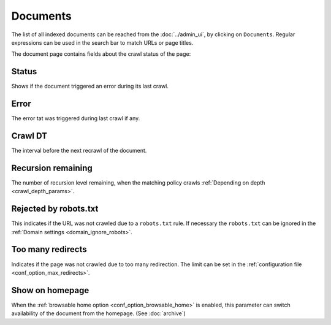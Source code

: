 Documents
=========

The list of all indexed documents can be reached from the :doc:`../admin_ui`, by clicking on ``Documents``. Regular expressions can be used in the search bar to match URLs or page titles.

.. image:: ../../tests/robotframework/screenshots/documents_list.png
   :class: sosse-screenshot
   :scale: 50%

The document page contains fields about the crawl status of the page:

Status
""""""

Shows if the document triggered an error during its last crawl.

.. _document_error:

Error
"""""

The error tat was triggered during last crawl if any.

Crawl DT
""""""""

The interval before the next recrawl of the document.

Recursion remaining
"""""""""""""""""""

The number of recursion level remaining, when the matching policy crawls :ref:`Depending on depth <crawl_depth_params>`.

Rejected by robots.txt
""""""""""""""""""""""

This indicates if the URL was not crawled due to a ``robots.txt`` rule. If necessary the ``robots.txt`` can be ignored in
the :ref:`Domain settings <domain_ignore_robots>`.

Too many redirects
""""""""""""""""""

Indicates if the page was not crawled due to too many redirection. The limit can be set in the :ref:`configuration file <conf_option_max_redirects>`.

.. _document_show_on_homepage:

Show on homepage
""""""""""""""""

When the :ref:`browsable home option <conf_option_browsable_home>` is enabled, this parameter can switch availability of the document from the homepage. (See :doc:`archive`)
